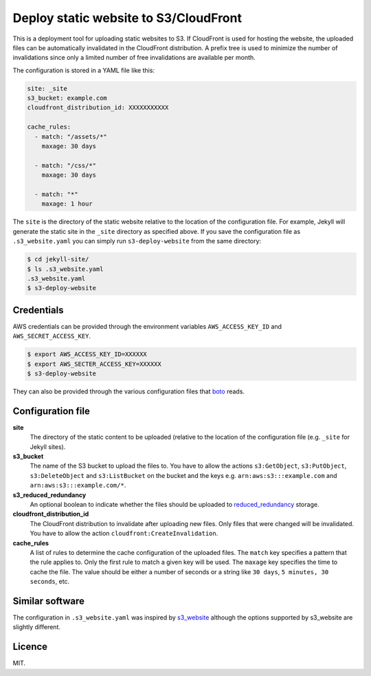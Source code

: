 Deploy static website to S3/CloudFront
======================================

.. image:: https://travis-ci.org/jonls/s3-deploy-website.svg?branch=master
   :alt: Build Status
   :target: https://travis-ci.org/jonls/s3-deploy-website

.. image:: https://badge.fury.io/py/s3-deploy-website.svg
   :alt: PyPI badge
   :target: http://badge.fury.io/py/s3-deploy-website

.. image:: https://coveralls.io/repos/jonls/s3-deploy-website/badge.svg?branch=master&service=github
   :alt: Test coverage
   :target: https://coveralls.io/github/jonls/s3-deploy-website?branch=master

This is a deployment tool for uploading static websites to S3. If CloudFront is
used for hosting the website, the uploaded files can be automatically
invalidated in the CloudFront distribution. A prefix tree is used to
minimize the number of invalidations since only a limited number of free
invalidations are available per month.

The configuration is stored in a YAML file like this:

.. code-block:: yaml

    site: _site
    s3_bucket: example.com
    cloudfront_distribution_id: XXXXXXXXXXX

    cache_rules:
      - match: "/assets/*"
        maxage: 30 days

      - match: "/css/*"
        maxage: 30 days

      - match: "*"
        maxage: 1 hour

The ``site`` is the directory of the static website relative to the location
of the configuration file. For example, Jekyll will generate the static site
in the ``_site`` directory as specified above. If you save the configuration
file as ``.s3_website.yaml`` you can simply run ``s3-deploy-website`` from the
same directory:

.. code-block:: shell

    $ cd jekyll-site/
    $ ls .s3_website.yaml
    .s3_website.yaml
    $ s3-deploy-website

Credentials
-----------

AWS credentials can be provided through the environment variables
``AWS_ACCESS_KEY_ID`` and ``AWS_SECRET_ACCESS_KEY``.

.. code-block:: shell

    $ export AWS_ACCESS_KEY_ID=XXXXXX
    $ export AWS_SECTER_ACCESS_KEY=XXXXXX
    $ s3-deploy-website

They can also be provided through the various configuration files that boto_
reads.

.. _boto: https://boto.readthedocs.org/en/latest/boto_config_tut.html

Configuration file
------------------

**site**
    The directory of the static content to be uploaded (relative to
    the location of the configuration file (e.g. ``_site`` for Jekyll sites).

**s3_bucket**
    The name of the S3 bucket to upload the files to. You have to allow the
    actions ``s3:GetObject``, ``s3:PutObject``, ``s3:DeleteObject`` and
    ``s3:ListBucket`` on the bucket and the keys e.g.
    ``arn:aws:s3:::example.com`` and ``arn:aws:s3:::example.com/*``.

**s3_reduced_redundancy**
    An optional boolean to indicate whether the files should be uploaded 
    to reduced_redundancy_ storage.

**cloudfront_distribution_id**
    The CloudFront distribution to invalidate after uploading new files. Only
    files that were changed will be invalidated. You have to allow the
    action ``cloudfront:CreateInvalidation``.

**cache_rules**
    A list of rules to determine the cache configuration of the uploaded files.
    The ``match`` key specifies a pattern that the rule applies to. Only the
    first rule to match a given key will be used. The ``maxage`` key
    specifies the time to cache the file. The value should be either a number
    of seconds or a string like ``30 days``, ``5 minutes, 30 seconds``, etc.

.. _reduced_redundancy: https://aws.amazon.com/s3/reduced-redundancy/

Similar software
----------------

The configuration in ``.s3_website.yaml`` was inspired by s3_website_ although
the options supported by s3_website are slightly different.

.. _s3_website: https://github.com/laurilehmijoki/s3_website

Licence
-------

MIT.
